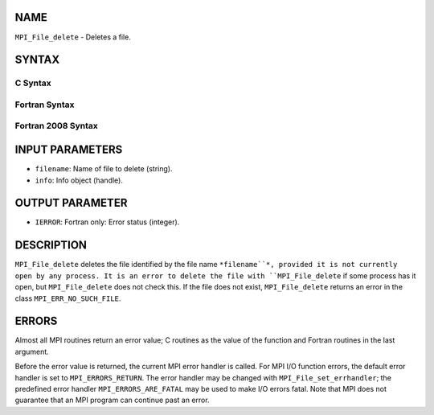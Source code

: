 NAME
----

``MPI_File_delete`` - Deletes a file.

SYNTAX
------
.. code-block:: FOOBAR_ERROR
   :linenos:

C Syntax
~~~~~~~~
.. code-block:: c
   :linenos:

   #include <mpi.h>
   int MPI_File_delete(const char *filename, MPI_Info info)

Fortran Syntax
~~~~~~~~~~~~~~
.. code-block:: fortran
   :linenos:

   USE MPI
   ! or the older form: INCLUDE 'mpif.h'
   MPI_FILE_DELETE(FILENAME, INFO, IERROR)
   	CHARACTER*(*)	FILENAME
   	INTEGER	INFO, IERROR

Fortran 2008 Syntax
~~~~~~~~~~~~~~~~~~~
.. code-block:: fortran
   :linenos:

   USE mpi_f08
   MPI_File_delete(filename, info, ierror)
   	CHARACTER(LEN=*), INTENT(IN) :: filename
   	TYPE(MPI_Info), INTENT(IN) :: info
   	INTEGER, OPTIONAL, INTENT(OUT) :: ierror

INPUT PARAMETERS
----------------
* ``filename``: Name of file to delete (string).
* ``info``: Info object (handle).

OUTPUT PARAMETER
----------------
* ``IERROR``: Fortran only: Error status (integer).

DESCRIPTION
-----------

``MPI_File_delete`` deletes the file identified by the file name ``*filename``*,
provided it is not currently open by any process. It is an error to
delete the file with ``MPI_File_delete`` if some process has it open, but
``MPI_File_delete`` does not check this. If the file does not exist,
``MPI_File_delete`` returns an error in the class ``MPI_ERR_NO_SUCH_FILE``.

ERRORS
------

Almost all MPI routines return an error value; C routines as the value
of the function and Fortran routines in the last argument.

Before the error value is returned, the current MPI error handler is
called. For MPI I/O function errors, the default error handler is set to
``MPI_ERRORS_RETURN``. The error handler may be changed with
``MPI_File_set_errhandler``; the predefined error handler
``MPI_ERRORS_ARE_FATAL`` may be used to make I/O errors fatal. Note that MPI
does not guarantee that an MPI program can continue past an error.
